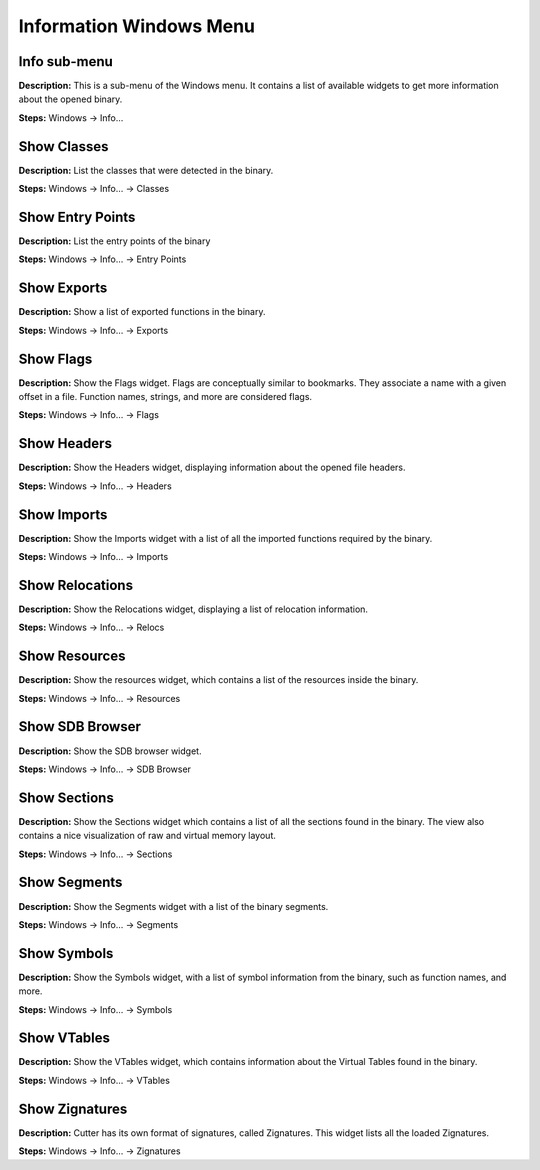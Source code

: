 Information Windows Menu
==============================

Info sub-menu
----------------------------------------
**Description:** This is a sub-menu of the Windows menu. It contains a list of available widgets to get more information about the opened binary.

**Steps:** Windows -> Info...  

Show Classes
----------------------------------------
**Description:** List the classes that were detected in the binary.  

**Steps:** Windows -> Info... -> Classes  

Show Entry Points
----------------------------------------
**Description:** List the entry points of the binary  

**Steps:** Windows -> Info... -> Entry Points  

Show Exports
----------------------------------------
**Description:** Show a list of exported functions in the binary.  

**Steps:** Windows -> Info... -> Exports  

Show Flags
----------------------------------------
**Description:** Show the Flags widget. Flags are conceptually similar to bookmarks. They associate a name with a given offset in a file. Function names, strings, and more are considered flags.  

**Steps:** Windows -> Info... -> Flags  

Show Headers
----------------------------------------
**Description:** Show the Headers widget, displaying information about the opened file headers.  

**Steps:** Windows -> Info... -> Headers  

Show Imports
----------------------------------------
**Description:** Show the Imports widget with a list of all the imported functions required by the binary.  

**Steps:** Windows -> Info... -> Imports  

Show Relocations
----------------------------------------
**Description:** Show the Relocations widget, displaying a list of relocation information.  

**Steps:** Windows -> Info... -> Relocs  

Show Resources
----------------------------------------
**Description:** Show the resources widget, which contains a list of the resources inside the binary.  

**Steps:** Windows -> Info... -> Resources  

Show SDB Browser
----------------------------------------
**Description:** Show the SDB browser widget.  

**Steps:** Windows -> Info... -> SDB Browser  

Show Sections
----------------------------------------
**Description:** Show the Sections widget which contains a list of all the sections found in the binary. The view also contains a nice visualization of raw and virtual memory layout.  

**Steps:** Windows -> Info... -> Sections  

Show Segments
----------------------------------------
**Description:** Show the Segments widget with a list of the binary segments.  

**Steps:** Windows -> Info... -> Segments  

Show Symbols
----------------------------------------
**Description:** Show the Symbols widget, with a list of symbol information from the binary, such as function names, and more.  

**Steps:** Windows -> Info... -> Symbols  

Show VTables
----------------------------------------
**Description:** Show the VTables widget, which contains information about the Virtual Tables found in the binary.  

**Steps:** Windows -> Info... -> VTables  

Show Zignatures
----------------------------------------
**Description:** Cutter has its own format of signatures, called Zignatures. This widget lists all the loaded Zignatures.  

**Steps:** Windows -> Info... -> Zignatures
